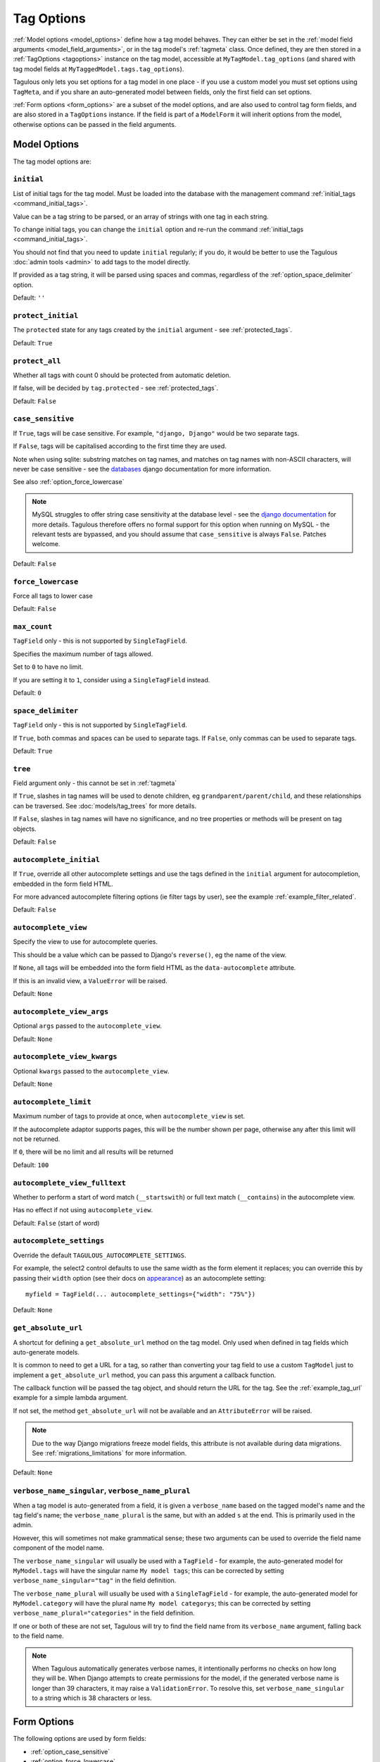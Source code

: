 ===========
Tag Options
===========

:ref:`Model options <model_options>` define how a tag model behaves. They can
either be set in the :ref:`model field arguments <model_field_arguments>`, or
in the tag model's :ref:`tagmeta`  class. Once defined, they are then stored in
a :ref:`TagOptions <tagoptions>` instance on the tag model, accessible at
``MyTagModel.tag_options`` (and shared with tag model fields at
``MyTaggedModel.tags.tag_options``).

Tagulous only lets you set options for a tag model in one place - if you use a
custom model you must set options using ``TagMeta``, and if you share an
auto-generated model between fields, only the first field can set options.

:ref:`Form options <form_options>` are a subset of the model options, and are
also used to control tag form fields, and are also stored in a ``TagOptions``
instance. If the field is part of a ``ModelForm`` it will inherit options from
the model, otherwise options can be passed in the field arguments.


.. _model_options:

Model Options
=============

The tag model options are:


.. _option_initial:

``initial``
-----------

List of initial tags for the tag model. Must be loaded into the database
with the management command :ref:`initial_tags <command_initial_tags>`.

Value can be a tag string to be parsed, or an array of strings with one
tag in each string.

To change initial tags, you can change the ``initial`` option and re-run
the command :ref:`initial_tags <command_initial_tags>`.

You should not find that you need to update ``initial`` regularly; if you
do, it would be better to use the Tagulous :doc:`admin tools <admin>` to
add tags to the model directly.

If provided as a tag string, it will be parsed using spaces and commas,
regardless of the :ref:`option_space_delimiter` option.

Default: ``''``


.. _option_protect_initial:

``protect_initial``
-------------------

The ``protected`` state for any tags created by the ``initial`` argument -
see :ref:`protected_tags`.

Default: ``True``


.. _option_protect_all:

``protect_all``
---------------
Whether all tags with count 0 should be protected from automatic deletion.

If false, will be decided by ``tag.protected`` - see :ref:`protected_tags`.

Default: ``False``


.. _option_case_sensitive:

``case_sensitive``
------------------
If ``True``, tags will be case sensitive. For example, ``"django, Django"``
would be two separate tags.

If ``False``, tags will be capitalised according to the first time they are
used.

Note when using sqlite: substring matches on tag names, and matches on
tag names with non-ASCII characters, will never be case sensitive - see the
`databases <https://docs.djangoproject.com/en/dev/ref/databases/#substring-matching-and-case-sensitivity>`_
django documentation for more information.

See also :ref:`option_force_lowercase`

.. note::

    MySQL struggles to offer string case sensitivity at the database level -
    see the `django documentation <https://docs.djangoproject.com/en/dev/ref/databases/#mysql-collation>`_
    for more details. Tagulous therefore offers no formal support for this
    option when running on MySQL - the relevant tests are bypassed, and you
    should assume that ``case_sensitive`` is always ``False``. Patches welcome.

Default: ``False``


.. _option_force_lowercase:

``force_lowercase``
-------------------
Force all tags to lower case

Default: ``False``


.. _option_max_count:

``max_count``
-------------
``TagField`` only - this is not supported by ``SingleTagField``.

Specifies the maximum number of tags allowed.

Set to ``0`` to have no limit.

If you are setting it to ``1``, consider using a ``SingleTagField`` instead.

Default: ``0``


.. _option_space_delimiter:

``space_delimiter``
-------------------
``TagField`` only - this is not supported by ``SingleTagField``.

If ``True``, both commas and spaces can be used to separate tags. If ``False``,
only commas can be used to separate tags.

Default: ``True``


.. _option_tree:

``tree``
--------
Field argument only - this cannot be set in :ref:`tagmeta`

If ``True``, slashes in tag names will be used to denote children, eg
``grandparent/parent/child``, and these relationships can be traversed.
See :doc:`models/tag_trees` for more details.

If ``False``, slashes in tag names will have no significance, and no tree
properties or methods will be present on tag objects.

Default: ``False``


.. _option_autocomplete_initial:

``autocomplete_initial``
------------------------
If ``True``, override all other autocomplete settings and use the tags
defined in the ``initial`` argument for autocompletion, embedded in the
form field HTML.

For more advanced autocomplete filtering options (ie filter tags by user),
see the example :ref:`example_filter_related`.

Default: ``False``


.. _option_autocomplete_view:

``autocomplete_view``
---------------------
Specify the view to use for autocomplete queries.

This should be a value which can be passed to Django's ``reverse()``, eg the
name of the view.

If ``None``, all tags will be embedded into the form field HTML as the
``data-autocomplete`` attribute.

If this is an invalid view, a ``ValueError`` will be raised.

Default: ``None``


.. _option_autocomplete_view_args:

``autocomplete_view_args``
--------------------------
Optional ``args`` passed to the ``autocomplete_view``.

Default: ``None``


.. _option_autocomplete_view_kwargs:

``autocomplete_view_kwargs``
----------------------------
Optional ``kwargs`` passed to the ``autocomplete_view``.

Default: ``None``



.. _option_autocomplete_limit:

``autocomplete_limit``
----------------------
Maximum number of tags to provide at once, when ``autocomplete_view`` is
set.

If the autocomplete adaptor supports pages, this will be the number shown
per page, otherwise any after this limit will not be returned.

If ``0``, there will be no limit and all results will be returned

Default: ``100``


.. _option_autocomplete_view_fulltext:

``autocomplete_view_fulltext``
------------------------------
Whether to perform a start of word match (``__startswith``) or full text match
(``__contains``) in the autocomplete view.

Has no effect if not using ``autocomplete_view``.

Default: ``False`` (start of word)


.. _option_autocomplete_settings:

``autocomplete_settings``
-------------------------
Override the default ``TAGULOUS_AUTOCOMPLETE_SETTINGS``.

For example, the select2 control defaults to use the same width as the form element it
replaces; you can override this by passing their ``width`` option (see their docs on
`appearance <https://select2.org/appearance>`_) as an autocomplete setting::

    myfield = TagField(... autocomplete_settings={"width": "75%"})

Default: ``None``


.. _option_get_absolute_url:

``get_absolute_url``
--------------------
A shortcut for defining a ``get_absolute_url`` method on the tag model.
Only used when defined in tag fields which auto-generate models.

It is common to need to get a URL for a tag, so rather than converting your tag
field to use a custom ``TagModel`` just to implement a ``get_absolute_url``
method, you can pass this argument a callback function.

The callback function will be passed the tag object, and should return the
URL for the tag. See the :ref:`example_tag_url` example for a simple lambda
argument.

If not set, the method ``get_absolute_url`` will not be available and an
``AttributeError`` will be raised.

.. note::
    Due to the way Django migrations freeze model fields, this attribute is not
    available during data migrations. See :ref:`migrations_limitations` for
    more information.

Default: ``None``


.. _option_verbose_name:

``verbose_name_singular``, ``verbose_name_plural``
--------------------------------------------------
When a tag model is auto-generated from a field, it is given a
``verbose_name`` based on the tagged model's name and the tag field's
name; the ``verbose_name_plural`` is the same, but with an added ``s``
at the end. This is primarily used in the admin.

However, this will sometimes not make grammatical sense; these two
arguments can be used to override the field name component of the model
name.

The ``verbose_name_singular`` will usually be used with a ``TagField`` -
for example, the auto-generated model for ``MyModel.tags`` will have the
singular name ``My model tags``; this can be corrected by setting
``verbose_name_singular="tag"`` in the field definition.

The ``verbose_name_plural`` will usually be used with a ``SingleTagField`` -
for example, the auto-generated model for ``MyModel.category`` will have the
plural name ``My model categorys``; this can be corrected by setting
``verbose_name_plural="categories"`` in the field definition.

If one or both of these are not set, Tagulous will try to find the field
name from its ``verbose_name`` argument, falling back to the field name.

.. note::

    When Tagulous automatically generates verbose names, it intentionally
    performs no checks on how long they will be. When Django attempts to create
    permissions for the model, if the generated verbose name is longer than 39
    characters, it may raise a ``ValidationError``. To resolve this, set
    ``verbose_name_singular`` to a string which is 38 characters or less.


.. _form_options:

Form Options
============

The following options are used by form fields:

* :ref:`option_case_sensitive`
* :ref:`option_force_lowercase`
* :ref:`option_max_count`
* :ref:`option_tree`
* :ref:`option_autocomplete_limit`
* :ref:`option_autocomplete_settings`


.. _tagoptions:

The TagOptions Class
====================

The ``TagOptions`` class is a simple container for tag options. The options for
a model field are available from the ``tag_options`` property of unbound
:ref:`model_singletagfield` or :ref:`model_tagfield` fields.

All options listed in :ref:`model_options` are available directly on the
object, except for ``to``. It also provides two instance methods:

``items(with_defaults=True)``
    Get a dict of all options

    If with_defaults is true, any missing settings will be taken from the
    defaults in ``constants.OPTION_DEFAULTS``.

``form_items(with_defaults=True)``
    Get a dict of just the options for a form field.

    If with_defaults is true, any missing settings will be taken from the
    defaults in ``constants.OPTION_DEFAULTS``.

Example::

    initial_tags = MyModel.tags.tag_options.initial
    if "force_lowercase" in MyModel.tags.tag_options.items():
        ...

``TagOptions`` instances can be added together to create a new merged set of
options; note though that this is a shallow merge, ie the value of
``autocomplete_settings`` on the left will be replaced by the value on the
right::

    merged_options = TagOptions(
        autocomplete_settings={'width': 'resolve'}
    ) + TagOptions(
        autocomplete_settings={'allowClear': True}
    )
    # merged_options.autocomplete_settings == {'allowClear': True}

In the same way, setting ``autocomplete_settings`` on the field will replace
any default value.
